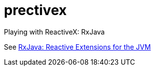 = prectivex

Playing with ReactiveX: RxJava

See https://github.com/ReactiveX/RxJava[RxJava: Reactive Extensions for the JVM]
